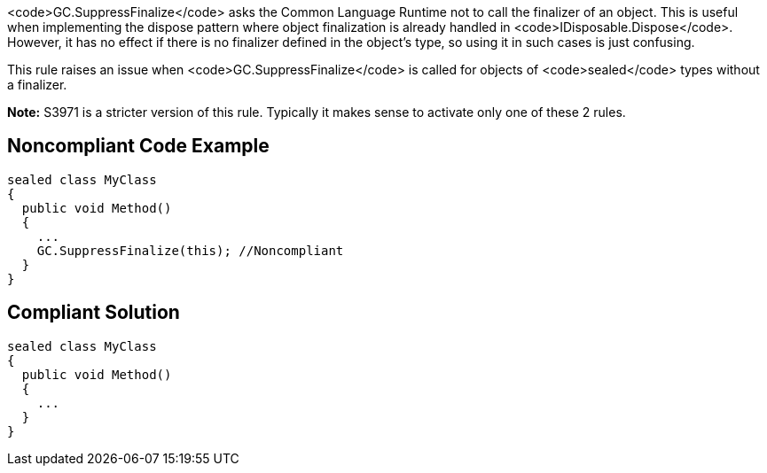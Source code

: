 <code>GC.SuppressFinalize</code> asks the Common Language Runtime not to call the finalizer of an object. This is useful when implementing the dispose pattern where object finalization is already handled in <code>IDisposable.Dispose</code>. However, it has no effect if there is no finalizer defined in the object's type, so using it in such cases is just confusing.

This rule raises an issue when <code>GC.SuppressFinalize</code> is called for objects of <code>sealed</code> types without a finalizer.

**Note:** S3971 is a stricter version of this rule. Typically it makes sense to activate only one of these 2 rules.


== Noncompliant Code Example

----
sealed class MyClass
{
  public void Method()
  {
    ...
    GC.SuppressFinalize(this); //Noncompliant
  }
}
----


== Compliant Solution

----
sealed class MyClass
{
  public void Method()
  {
    ...
  }
}
----

